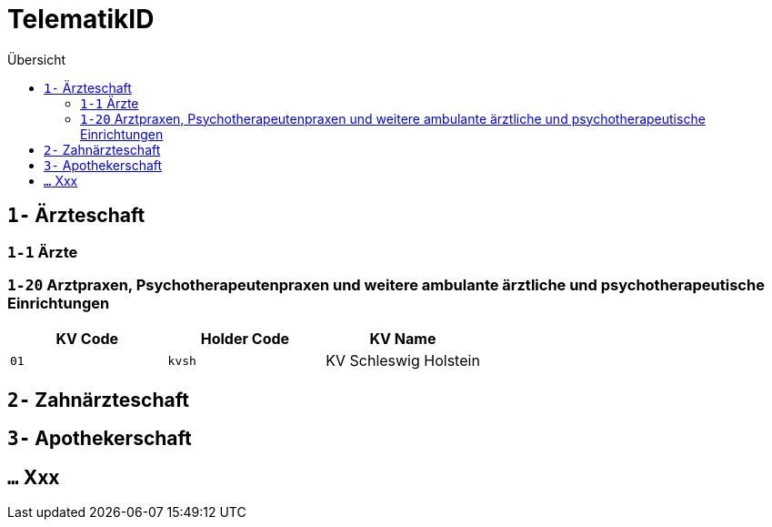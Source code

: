 = TelematikID
:toc: 
:toc-title: Übersicht


== `1-` Ärzteschaft

=== `1-1` Ärzte

=== `1-20` Arztpraxen, Psychotherapeutenpraxen und weitere ambulante ärztliche und psychotherapeutische Einrichtungen

|===
|KV Code | Holder Code | KV Name 

|`01`
|`kvsh`
|KV Schleswig Holstein


|===


== `2-` Zahnärzteschaft

== `3-` Apothekerschaft

== `...` Xxx
